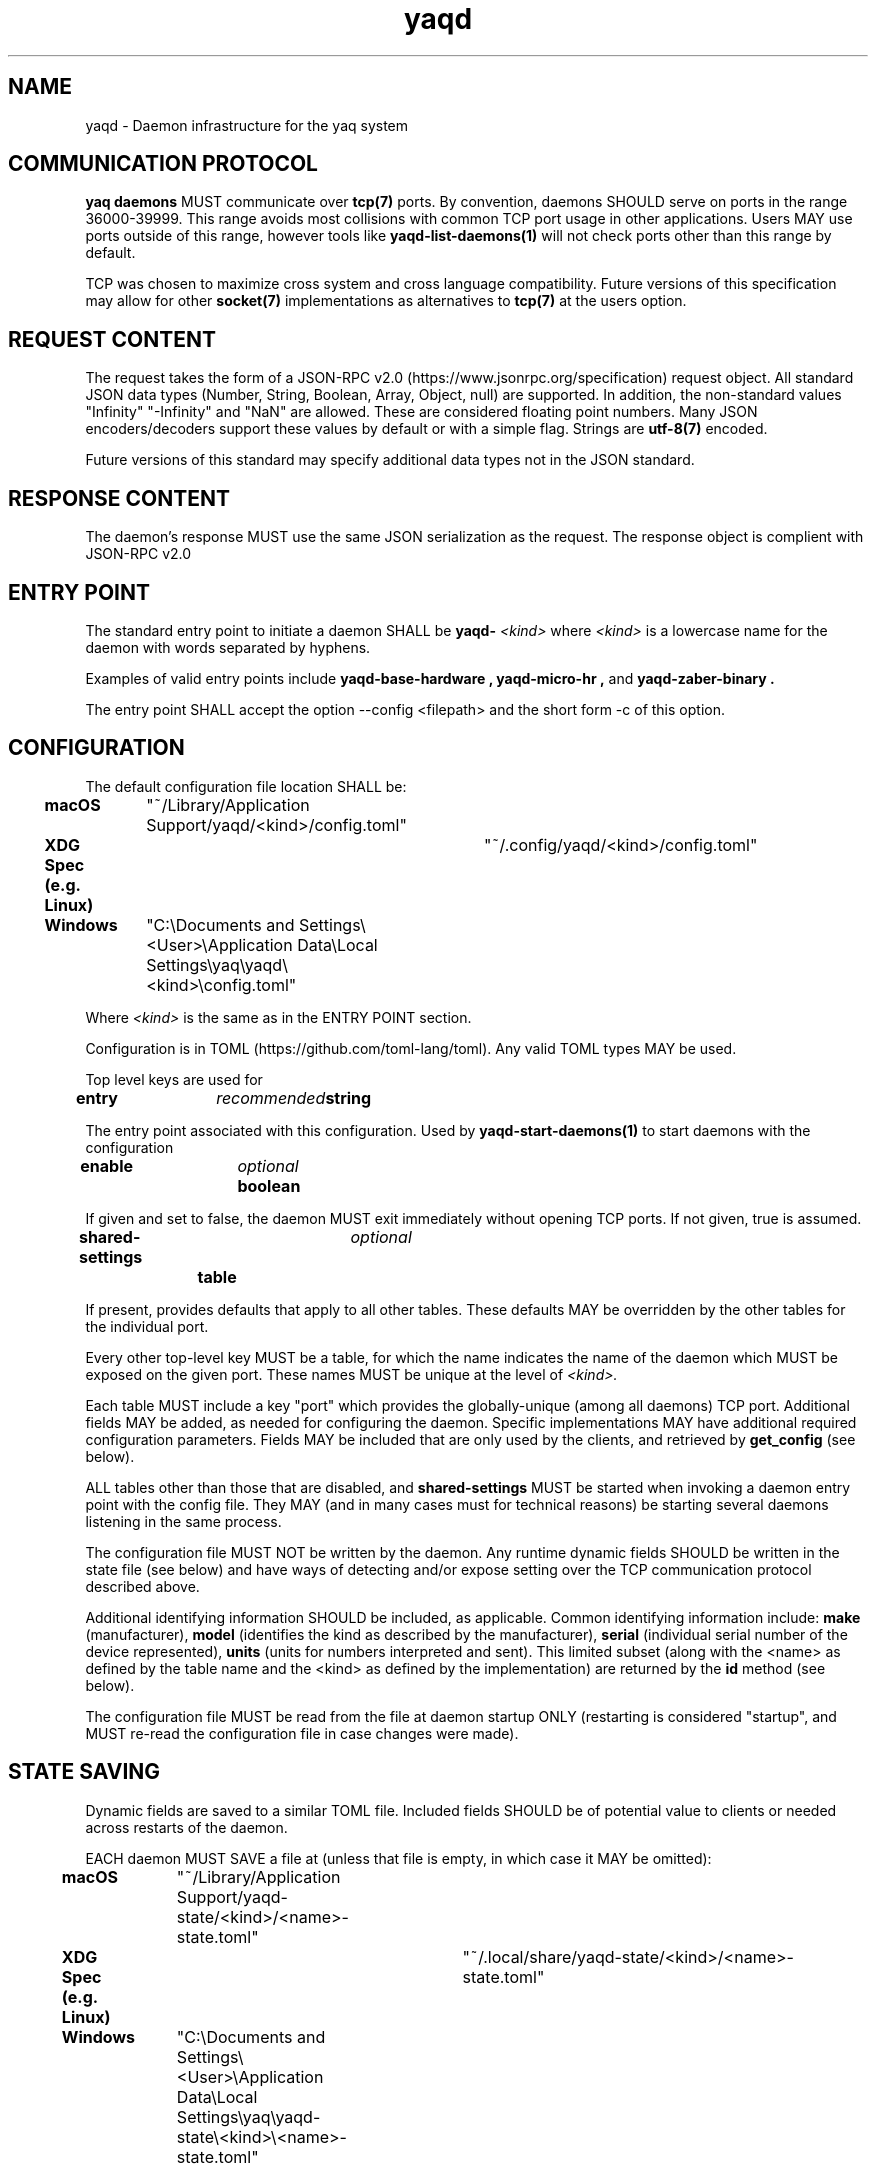 .TH yaqd 7 2019-06-25 0.1.0
.SH NAME
yaqd - Daemon infrastructure for the yaq system
.SH COMMUNICATION PROTOCOL

.PP
.B yaq daemons
MUST communicate over
.B tcp(7)
ports.
By convention, daemons SHOULD serve on ports in the range 36000-39999.
This range avoids most collisions with common TCP port usage in other applications.
Users MAY use ports outside of this range, however tools like
.B yaqd-list-daemons(1)
will not check ports other than this range by default.

.PP
TCP was chosen to maximize cross system and cross language compatibility.
Future versions of this specification may allow for other
.B socket(7)
implementations as alternatives to
.B tcp(7)
at the users option.

.SH REQUEST CONTENT
.PP
The request takes the form of a JSON-RPC v2.0 (https://www.jsonrpc.org/specification) request object.
All standard JSON data types (Number, String, Boolean, Array, Object, null)
are supported.
In addition, the non-standard values "Infinity" "-Infinity" and "NaN" are allowed.
These are considered floating point numbers.
Many JSON encoders/decoders support these values by default or with a simple flag.
Strings are 
.B utf-8(7)
encoded.

.PP
Future versions of this standard may specify additional data types not in the JSON standard.

.SH RESPONSE CONTENT
The daemon's response MUST use the same JSON serialization as the request.
The response object is complient with JSON-RPC v2.0

.SH ENTRY POINT

The standard entry point to initiate a daemon SHALL be
.B yaqd-
.I <kind>
where
.I <kind>
is a lowercase name for the daemon with words separated by hyphens.

Examples of valid entry points include
.B yaqd-base-hardware ,
.B yaqd-micro-hr ,
and
.B yaqd-zaber-binary .

The entry point SHALL accept the option --config <filepath> and the short form -c of this option.



.SH CONFIGURATION

The default configuration file location SHALL be:

.B macOS\t
"~/Library/Application Support/yaqd/<kind>/config.toml"

.B XDG Spec (e.g. Linux)\t
"~/.config/yaqd/<kind>/config.toml"

.B Windows\t
"C:\\Documents and Settings\\<User>\\Application Data\\Local Settings\\yaq\\yaqd\\<kind>\\config.toml"

Where
.I <kind>
is the same as in the ENTRY POINT section.

Configuration is in TOML (https://github.com/toml-lang/toml).
Any valid TOML types MAY be used.

Top level keys are used for

.B entry\t
.I recommended\t
.B string

The entry point associated with this configuration.
Used by
.B yaqd-start-daemons(1)
to start daemons with the configuration


.B enable\t
.I optional\t
.B boolean

If given and set to false, the daemon MUST exit immediately without opening TCP ports.
If not given, true is assumed.

.B shared-settings\t
.I optional\t
.B table

If present, provides defaults that apply to all other tables.
These defaults MAY be overridden by the other tables for the individual port.

Every other top-level key MUST be a table, for which the name indicates the name of the daemon
which MUST be exposed on the given port.
These names MUST be unique at the level of
.I <kind>.

Each table MUST include a key "port" which provides the globally-unique (among all daemons) TCP port.
Additional fields MAY be added, as needed for configuring the daemon.
Specific implementations MAY have additional required configuration parameters.
Fields MAY be included that are only used by the clients, and retrieved by
.B get_config
(see below).

ALL tables other than those that are disabled, and 
.B shared-settings
MUST be started when invoking a daemon entry point with the config file.
They MAY (and in many cases must for technical reasons) be starting several daemons listening in the same process.
    

The configuration file MUST NOT be written by the daemon.
Any runtime dynamic fields SHOULD be written in the state file (see below) and have ways of detecting and/or expose setting over the TCP communication protocol described above.

Additional identifying information SHOULD be included, as applicable.
Common identifying information include:
.B make 
(manufacturer),
.B model
(identifies the kind as described by the manufacturer),
.B serial
(individual serial number of the device represented),
.B units
(units for numbers interpreted and sent).
This limited subset (along with the <name> as defined by the table name and the <kind> as defined by the implementation) are returned by the 
.B id
method (see below).


The configuration file MUST be read from the file at daemon startup ONLY (restarting is considered "startup", and MUST re-read the configuration file in case changes were made).


.SH STATE SAVING

Dynamic fields are saved to a similar TOML file.
Included fields SHOULD be of potential value to clients or needed across restarts of the daemon.

EACH daemon MUST SAVE a file at (unless that file is empty, in which case it MAY be omitted):

.B macOS\t
"~/Library/Application Support/yaqd-state/<kind>/<name>-state.toml"

.B XDG Spec (e.g. Linux)\t
"~/.local/share/yaqd-state/<kind>/<name>-state.toml"

.B Windows\t
"C:\\Documents and Settings\\<User>\\Application Data\\Local Settings\\yaq\\yaqd-state\\<kind>\\<name>-state.toml"

By default, there are no required keys in the state.
The content saved MUST be the same as returned by the
.B get_state
method (see below).

If possible, recorded state SHOULD fully describe the hardware such that recovery from a shutdown (including unepected shutdown) will be seamless without any additional user input.

    
.SH STANDARD COMMANDS
.B id
.PP
JSON object with information to identify the daemon, including
.B name,
.B kind,
.B make,
.B model,
.B serial,
.B units.

.B config_filepath
.PP
String representing the absolute filepath of the configuration file on the host machine.

.B get_config
.PP
JSON object with the full configuration for the individual daemon as defined in the TOML file.
This includes defaults and shared settings not directly specified in the daemon-specific TOML table.

.B get_state
.PP
JSON object representing the current state, as saved in the <name>-state.toml file.

.B list_methods
.PP
Array of the (string) names of all known (public) methods.

.BI help( method= None "" )
.PP
If method not given, return a human-readable string with information about the daemon as a whole.
If method is given, return a human-readable string with the signature of the method on the first line and a description of the method on subsequent lines.
The signature is not specified to be in any particular language.
It is intended for usage by humans ONLY.
